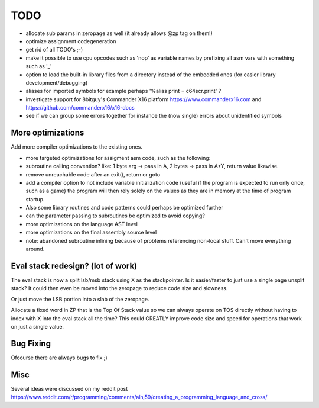 ====
TODO
====

- allocate sub params in zeropage as well (it already allows @zp tag on them!)
- optimize assignment codegeneration
- get rid of all TODO's ;-)
- make it possible to use cpu opcodes such as 'nop' as variable names by prefixing all asm vars with something such as '_'
- option to load the built-in library files from a directory instead of the embedded ones (for easier library development/debugging)
- aliases for imported symbols for example perhaps '%alias print = c64scr.print' ?
- investigate support for 8bitguy's Commander X16 platform https://www.commanderx16.com  and https://github.com/commanderx16/x16-docs
- see if we can group some errors together for instance the (now single) errors about unidentified symbols


More optimizations
^^^^^^^^^^^^^^^^^^

Add more compiler optimizations to the existing ones.

- more targeted optimizations for assigment asm code, such as the following:
- subroutine calling convention? like: 1 byte arg -> pass in A, 2 bytes -> pass in A+Y, return value likewise.
- remove unreachable code after an exit(), return or goto
- add a compiler option to not include variable initialization code (useful if the program is expected to run only once, such as a game)
  the program will then rely solely on the values as they are in memory at the time of program startup.
- Also some library routines and code patterns could perhaps be optimized further
- can the parameter passing to subroutines be optimized to avoid copying?
- more optimizations on the language AST level
- more optimizations on the final assembly source level
- note: abandoned subroutine inlining because of problems referencing non-local stuff. Can't move everything around.


Eval stack redesign? (lot of work)
^^^^^^^^^^^^^^^^^^^^^^^^^^^^^^^^^^

The eval stack is now a split lsb/msb stack using X as the stackpointer.
Is it easier/faster to just use a single page unsplit stack?
It could then even be moved into the zeropage to reduce code size and slowness.

Or just move the LSB portion into a slab of the zeropage.

Allocate a fixed word in ZP that is the Top Of Stack value so we can always operate on TOS directly
without having to index with X into the eval stack all the time?
This could GREATLY improve code size and speed for operations that work on just a single value.


Bug Fixing
^^^^^^^^^^
Ofcourse there are always bugs to fix ;)


Misc
^^^^

Several ideas were discussed on my reddit post
https://www.reddit.com/r/programming/comments/alhj59/creating_a_programming_language_and_cross/
